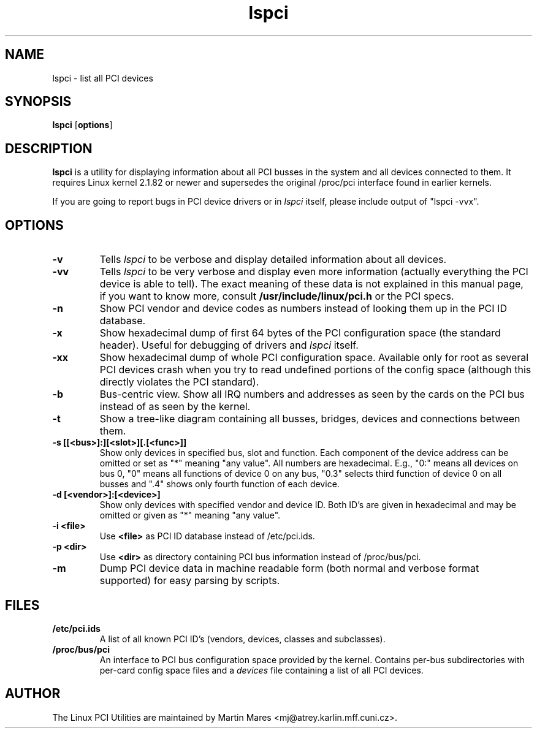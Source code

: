 .TH lspci 8 "12 June 1998" "pciutils-1.06" "Linux PCI Utilities"
.IX lspci
.SH NAME
lspci \- list all PCI devices
.SH SYNOPSIS
.B lspci
.RB [ options ]
.SH DESCRIPTION
.B lspci
is a utility for displaying information about all PCI busses in the system and
all devices connected to them. It requires Linux kernel 2.1.82 or newer and
supersedes the original /proc/pci interface found in earlier kernels.

If you are going to report bugs in PCI device drivers or in
.I lspci
itself, please include output of "lspci -vvx".

.SH OPTIONS
.TP
.B -v
Tells
.I lspci
to be verbose and display detailed information about all devices.
.TP
.B -vv
Tells
.I lspci
to be very verbose and display even more information (actually everything the
PCI device is able to tell). The exact meaning of these data is not explained
in this manual page, if you want to know more, consult
.B /usr/include/linux/pci.h
or the PCI specs.
.TP
.B -n
Show PCI vendor and device codes as numbers instead of looking them up in the
PCI ID database.
.TP
.B -x
Show hexadecimal dump of first 64 bytes of the PCI configuration space (the standard
header). Useful for debugging of drivers and
.I lspci
itself.
.TP
.B -xx
Show hexadecimal dump of whole PCI configuration space. Available only for root
as several PCI devices crash when you try to read undefined portions of the config
space (although this directly violates the PCI standard).
.TP
.B -b
Bus-centric view. Show all IRQ numbers and addresses as seen by the cards on the
PCI bus instead of as seen by the kernel.
.TP
.B -t
Show a tree-like diagram containing all busses, bridges, devices and connections
between them.
.TP
.B -s [[<bus>]:][<slot>][.[<func>]]
Show only devices in specified bus, slot and function. Each component of the device
address can be omitted or set as "*" meaning "any value". All numbers are
hexadecimal.  E.g., "0:" means all devices on bus 0, "0" means all functions of device 0
on any bus, "0.3" selects third function of device 0 on all busses and ".4" shows only
fourth function of each device.
.TP
.B -d [<vendor>]:[<device>]
Show only devices with specified vendor and device ID. Both ID's are given in
hexadecimal and may be omitted or given as "*" meaning "any value".
.TP
.B -i <file>
Use
.B
<file>
as PCI ID database instead of /etc/pci.ids.
.TP
.B -p <dir>
Use
.B <dir>
as directory containing PCI bus information instead of /proc/bus/pci.
.TP
.B -m
Dump PCI device data in machine readable form (both normal and verbose format supported)
for easy parsing by scripts.

.SH FILES
.TP
.B /etc/pci.ids
A list of all known PCI ID's (vendors, devices, classes and subclasses).
.TP
.B /proc/bus/pci
An interface to PCI bus configuration space provided by the kernel. Contains
per-bus subdirectories with per-card config space files and a
.I
devices
file containing a list of all PCI devices.

.SH AUTHOR
The Linux PCI Utilities are maintained by Martin Mares <mj@atrey.karlin.mff.cuni.cz>.
